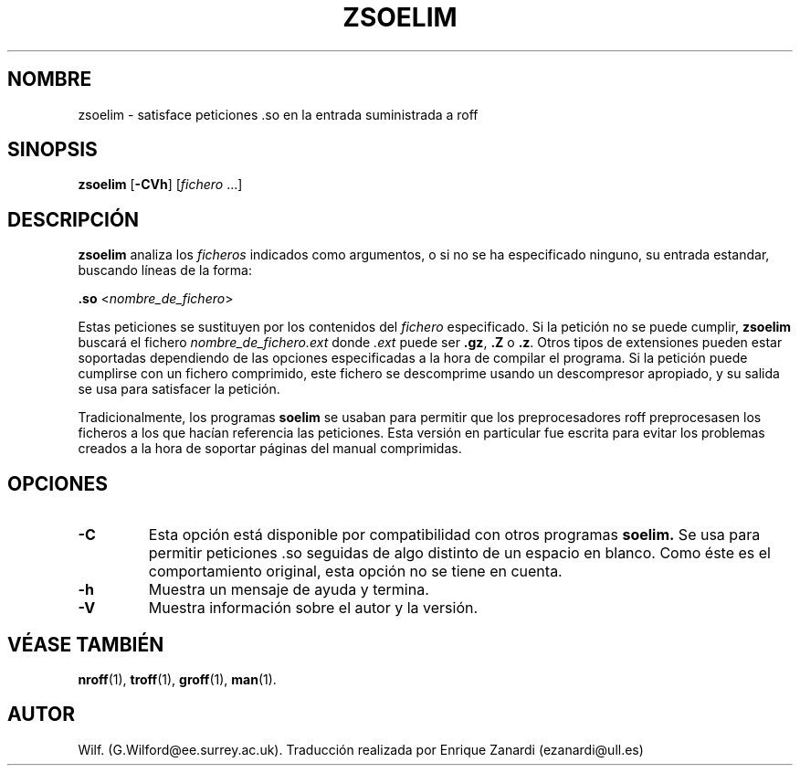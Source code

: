 .\" Man page for zsoelim
.\"
.\" Copyright (C), 1994, 1995, Graeme W. Wilford. (Wilf.)
.\"
.\" You may distribute under the terms of the GNU General Public
.\" License as specified in the file COPYING that comes with the
.\" man-db distribution.
.\"
.\" Sat Dec 10 19:33:32 GMT 1994  Wilf. (G.Wilford@ee.surrey.ac.uk) 
.\" 
.TH ZSOELIM 1 "2013-06-27" "2.6.5" "Útiles para las Páginas del Manual"
.SH NOMBRE
zsoelim \- satisface peticiones .so en la entrada suministrada a roff
.SH SINOPSIS
.B zsoelim 
.RB [\| \-CVh \|]
.RI [\| fichero
\&.\|.\|.\|]
.SH DESCRIPCIÓN
.B zsoelim 
analiza los
.I ficheros
indicados como argumentos, o si no se ha especificado ninguno, su entrada 
estandar, buscando líneas de la forma:

.B .so  
.RI <\| nombre_de_fichero \|>

Estas peticiones se sustituyen por los contenidos del
.I fichero
especificado. Si la petición no se puede cumplir,
.B zsoelim
buscará el fichero 
.I nombre_de_fichero.ext
donde
.I .ext
puede ser
.BR .gz ,
.BR .Z
o
.BR .z .
Otros tipos de extensiones pueden estar soportadas dependiendo de las opciones
especificadas a la hora de compilar el programa.
Si la petición puede cumplirse con un fichero comprimido, este fichero se
descomprime usando un descompresor apropiado, y su salida se usa para
satisfacer la petición.

Tradicionalmente, los programas
.B soelim 
se usaban para permitir que los preprocesadores roff preprocesasen los 
ficheros a los que hacían referencia las peticiones. Esta versión en
particular fue escrita para evitar los problemas creados a la hora
de soportar páginas del manual comprimidas. 
.SH OPCIONES
.TP
.B \-C
Esta opción está disponible por compatibilidad con otros programas
.B soelim.
Se usa para permitir peticiones .so seguidas de algo distinto de un
espacio en blanco. Como éste es el comportamiento original, esta opción
no se tiene en cuenta.
.TP
.B \-h
Muestra un mensaje de ayuda y termina.
.TP
.B \-V
Muestra información sobre el autor y la versión.
.SH "VÉASE TAMBIÉN"
.BR nroff (1),
.BR troff (1),
.BR groff (1),
.BR man (1).
.SH AUTOR
Wilf. (G.Wilford@ee.surrey.ac.uk).
Traducción realizada por Enrique Zanardi (ezanardi@ull.es)
